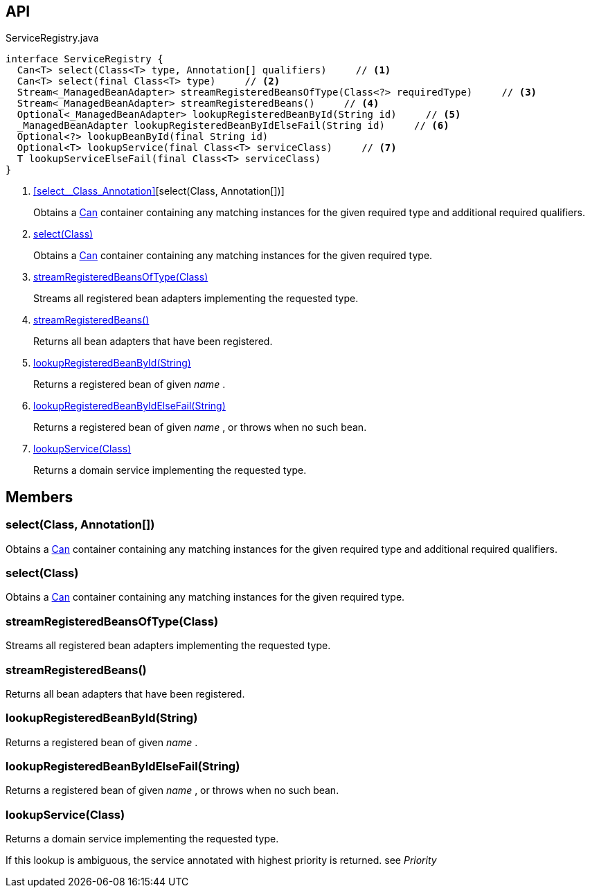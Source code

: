 :Notice: Licensed to the Apache Software Foundation (ASF) under one or more contributor license agreements. See the NOTICE file distributed with this work for additional information regarding copyright ownership. The ASF licenses this file to you under the Apache License, Version 2.0 (the "License"); you may not use this file except in compliance with the License. You may obtain a copy of the License at. http://www.apache.org/licenses/LICENSE-2.0 . Unless required by applicable law or agreed to in writing, software distributed under the License is distributed on an "AS IS" BASIS, WITHOUT WARRANTIES OR  CONDITIONS OF ANY KIND, either express or implied. See the License for the specific language governing permissions and limitations under the License.

== API

[source,java]
.ServiceRegistry.java
----
interface ServiceRegistry {
  Can<T> select(Class<T> type, Annotation[] qualifiers)     // <.>
  Can<T> select(final Class<T> type)     // <.>
  Stream<_ManagedBeanAdapter> streamRegisteredBeansOfType(Class<?> requiredType)     // <.>
  Stream<_ManagedBeanAdapter> streamRegisteredBeans()     // <.>
  Optional<_ManagedBeanAdapter> lookupRegisteredBeanById(String id)     // <.>
  _ManagedBeanAdapter lookupRegisteredBeanByIdElseFail(String id)     // <.>
  Optional<?> lookupBeanById(final String id)
  Optional<T> lookupService(final Class<T> serviceClass)     // <.>
  T lookupServiceElseFail(final Class<T> serviceClass)
}
----

<.> xref:#select__Class_Annotation[][select(Class, Annotation[])]
+
--
Obtains a xref:system:generated:index/commons/collections/Can.adoc[Can] container containing any matching instances for the given required type and additional required qualifiers.
--
<.> xref:#select__Class[select(Class)]
+
--
Obtains a xref:system:generated:index/commons/collections/Can.adoc[Can] container containing any matching instances for the given required type.
--
<.> xref:#streamRegisteredBeansOfType__Class[streamRegisteredBeansOfType(Class)]
+
--
Streams all registered bean adapters implementing the requested type.
--
<.> xref:#streamRegisteredBeans__[streamRegisteredBeans()]
+
--
Returns all bean adapters that have been registered.
--
<.> xref:#lookupRegisteredBeanById__String[lookupRegisteredBeanById(String)]
+
--
Returns a registered bean of given _name_ .
--
<.> xref:#lookupRegisteredBeanByIdElseFail__String[lookupRegisteredBeanByIdElseFail(String)]
+
--
Returns a registered bean of given _name_ , or throws when no such bean.
--
<.> xref:#lookupService__Class[lookupService(Class)]
+
--
Returns a domain service implementing the requested type.
--

== Members

[#select__Class_Annotation[]]
=== select(Class, Annotation[])

Obtains a xref:system:generated:index/commons/collections/Can.adoc[Can] container containing any matching instances for the given required type and additional required qualifiers.

[#select__Class]
=== select(Class)

Obtains a xref:system:generated:index/commons/collections/Can.adoc[Can] container containing any matching instances for the given required type.

[#streamRegisteredBeansOfType__Class]
=== streamRegisteredBeansOfType(Class)

Streams all registered bean adapters implementing the requested type.

[#streamRegisteredBeans__]
=== streamRegisteredBeans()

Returns all bean adapters that have been registered.

[#lookupRegisteredBeanById__String]
=== lookupRegisteredBeanById(String)

Returns a registered bean of given _name_ .

[#lookupRegisteredBeanByIdElseFail__String]
=== lookupRegisteredBeanByIdElseFail(String)

Returns a registered bean of given _name_ , or throws when no such bean.

[#lookupService__Class]
=== lookupService(Class)

Returns a domain service implementing the requested type.

If this lookup is ambiguous, the service annotated with highest priority is returned. see _Priority_

